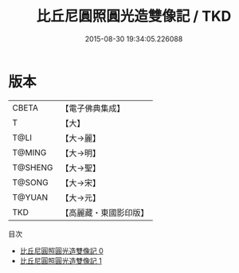 #+TITLE: 比丘尼圓照圓光造雙像記 / TKD

#+DATE: 2015-08-30 19:34:05.226088
* 版本
 |     CBETA|【電子佛典集成】|
 |         T|【大】     |
 |      T@LI|【大→麗】   |
 |    T@MING|【大→明】   |
 |   T@SHENG|【大→聖】   |
 |    T@SONG|【大→宋】   |
 |    T@YUAN|【大→元】   |
 |       TKD|【高麗藏・東國影印版】|
目次
 - [[file:KR6b0024_000.txt][比丘尼圓照圓光造雙像記 0]]
 - [[file:KR6b0024_001.txt][比丘尼圓照圓光造雙像記 1]]
